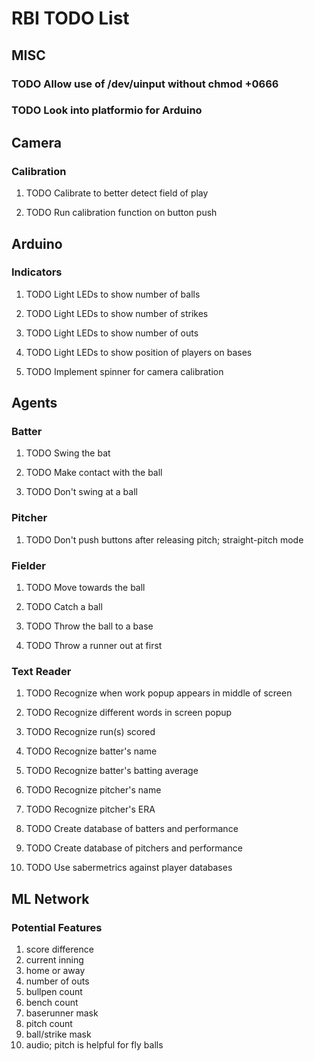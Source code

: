 * RBI TODO List
  
** MISC
*** TODO Allow use of /dev/uinput without chmod +0666
*** TODO Look into platformio for Arduino

** Camera
*** Calibration
**** TODO Calibrate to better detect field of play
**** TODO Run calibration function on button push

** Arduino
*** Indicators
**** TODO Light LEDs to show number of balls
**** TODO Light LEDs to show number of strikes
**** TODO Light LEDs to show number of outs
**** TODO Light LEDs to show position of players on bases
**** TODO Implement spinner for camera calibration

** Agents
*** Batter
**** TODO Swing the bat
**** TODO Make contact with the ball
**** TODO Don't swing at a ball
*** Pitcher
**** TODO Don't push buttons after releasing pitch; straight-pitch mode
*** Fielder
**** TODO Move towards the ball
**** TODO Catch a ball
**** TODO Throw the ball to a base
**** TODO Throw a runner out at first
*** Text Reader
**** TODO Recognize when work popup appears in middle of screen
**** TODO Recognize different words in screen popup
**** TODO Recognize run(s) scored
**** TODO Recognize batter's name
**** TODO Recognize batter's batting average
**** TODO Recognize pitcher's name
**** TODO Recognize pitcher's ERA
**** TODO Create database of batters and performance
**** TODO Create database of pitchers and performance
**** TODO Use sabermetrics against player databases

** ML Network
*** Potential Features
 1. score difference
 2. current inning
 3. home or away
 4. number of outs
 5. bullpen count
 6. bench count
 7. baserunner mask
 8. pitch count
 9. ball/strike mask
 10. audio; pitch is helpful for fly balls
